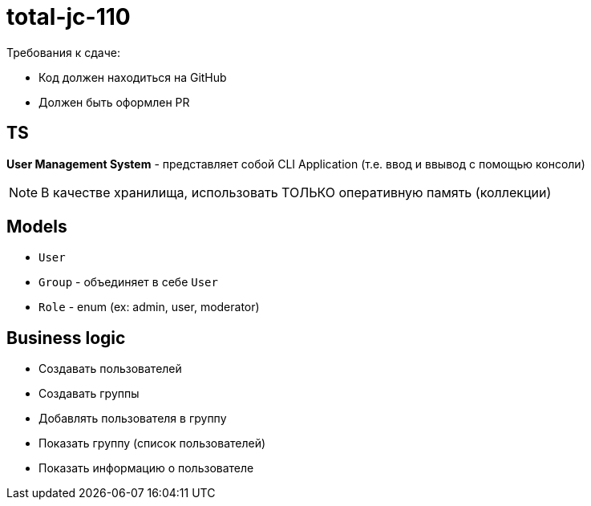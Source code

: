 = total-jc-110

Требования к сдаче:

* Код должен находиться на GitHub
* Должен быть оформлен PR

== TS

*User Management System* - представляет собой CLI Application (т.е. ввод и ввывод с помощью консоли) 

NOTE: В качестве хранилища, использовать ТОЛЬКО оперативную память (коллекции)

== Models

- `User`
- `Group` - объединяет в себе `User`
- `Role` - enum (ex: admin, user, moderator)

== Business logic

* Создавать пользователей
* Создавать группы
* Добавлять пользователя в группу
* Показать группу (список пользователей)
* Показать информацию о пользователе
